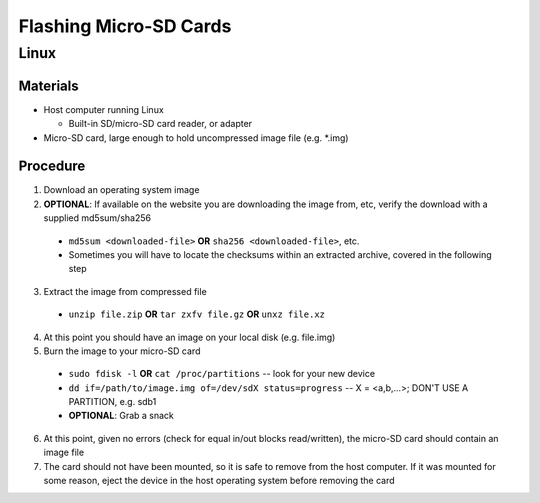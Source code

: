 ***********************
Flashing Micro-SD Cards
***********************

=====
Linux
=====

Materials
---------

* Host computer running Linux

  * Built-in SD/micro-SD card reader, or adapter

* Micro-SD card, large enough to hold uncompressed image file (e.g. *.img)

Procedure
---------

1. Download an operating system image
2. **OPTIONAL**: If available on the website you are downloading the image from, etc, verify the download with a supplied md5sum/sha256

  * ``md5sum <downloaded-file>`` **OR** ``sha256 <downloaded-file>``, etc.
  * Sometimes you will have to locate the checksums within an extracted archive, covered in the following step

3. Extract the image from compressed file

  * ``unzip file.zip`` **OR** ``tar zxfv file.gz`` **OR** ``unxz file.xz``

4. At this point you should have an image on your local disk (e.g. file.img)
5. Burn the image to your micro-SD card

  * ``sudo fdisk -l`` **OR** ``cat /proc/partitions`` -- look for your new device
  * ``dd if=/path/to/image.img of=/dev/sdX status=progress`` -- X = <a,b,...>; DON'T USE A PARTITION, e.g. sdb1
  * **OPTIONAL**: Grab a snack

6. At this point, given no errors (check for equal in/out blocks read/written), the micro-SD card should contain an image file
7. The card should not have been mounted, so it is safe to remove from the host computer. If it was mounted for some reason, eject the device in the host operating system before removing the card
